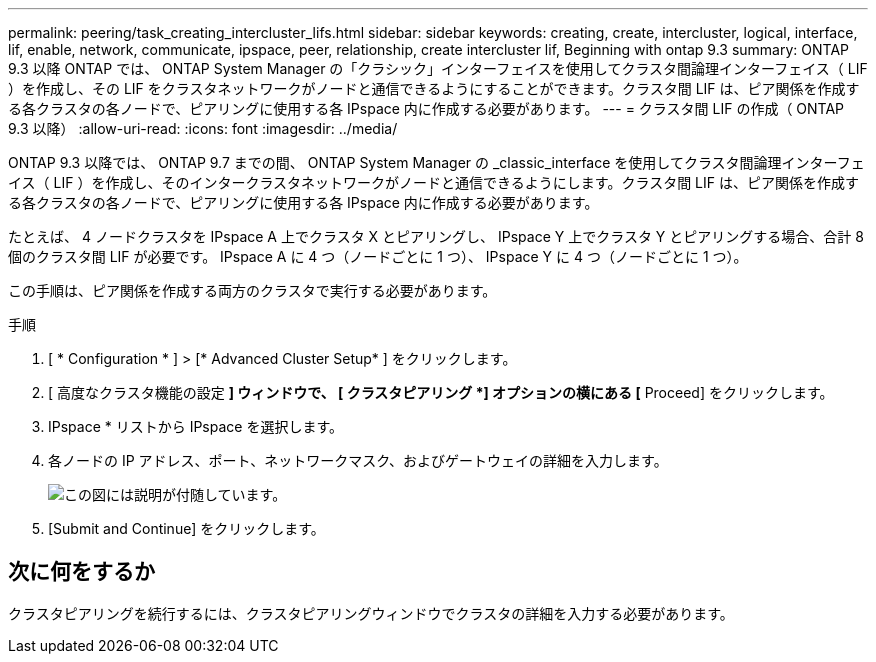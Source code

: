 ---
permalink: peering/task_creating_intercluster_lifs.html 
sidebar: sidebar 
keywords: creating, create, intercluster, logical, interface, lif, enable, network, communicate, ipspace, peer, relationship, create intercluster lif, Beginning with ontap 9.3 
summary: ONTAP 9.3 以降 ONTAP では、 ONTAP System Manager の「クラシック」インターフェイスを使用してクラスタ間論理インターフェイス（ LIF ）を作成し、その LIF をクラスタネットワークがノードと通信できるようにすることができます。クラスタ間 LIF は、ピア関係を作成する各クラスタの各ノードで、ピアリングに使用する各 IPspace 内に作成する必要があります。 
---
= クラスタ間 LIF の作成（ ONTAP 9.3 以降）
:allow-uri-read: 
:icons: font
:imagesdir: ../media/


[role="lead"]
ONTAP 9.3 以降では、 ONTAP 9.7 までの間、 ONTAP System Manager の _classic_interface を使用してクラスタ間論理インターフェイス（ LIF ）を作成し、そのインタークラスタネットワークがノードと通信できるようにします。クラスタ間 LIF は、ピア関係を作成する各クラスタの各ノードで、ピアリングに使用する各 IPspace 内に作成する必要があります。

たとえば、 4 ノードクラスタを IPspace A 上でクラスタ X とピアリングし、 IPspace Y 上でクラスタ Y とピアリングする場合、合計 8 個のクラスタ間 LIF が必要です。 IPspace A に 4 つ（ノードごとに 1 つ）、 IPspace Y に 4 つ（ノードごとに 1 つ）。

この手順は、ピア関係を作成する両方のクラスタで実行する必要があります。

.手順
. [ * Configuration * ] > [* Advanced Cluster Setup* ] をクリックします。
. [ 高度なクラスタ機能の設定 *] ウィンドウで、 [ クラスタピアリング *] オプションの横にある [* Proceed] をクリックします。
. IPspace * リストから IPspace を選択します。
. 各ノードの IP アドレス、ポート、ネットワークマスク、およびゲートウェイの詳細を入力します。
+
image::../media/intercluster_lif_creation_93.gif[この図には説明が付随しています。]

. [Submit and Continue] をクリックします。




== 次に何をするか

クラスタピアリングを続行するには、クラスタピアリングウィンドウでクラスタの詳細を入力する必要があります。
